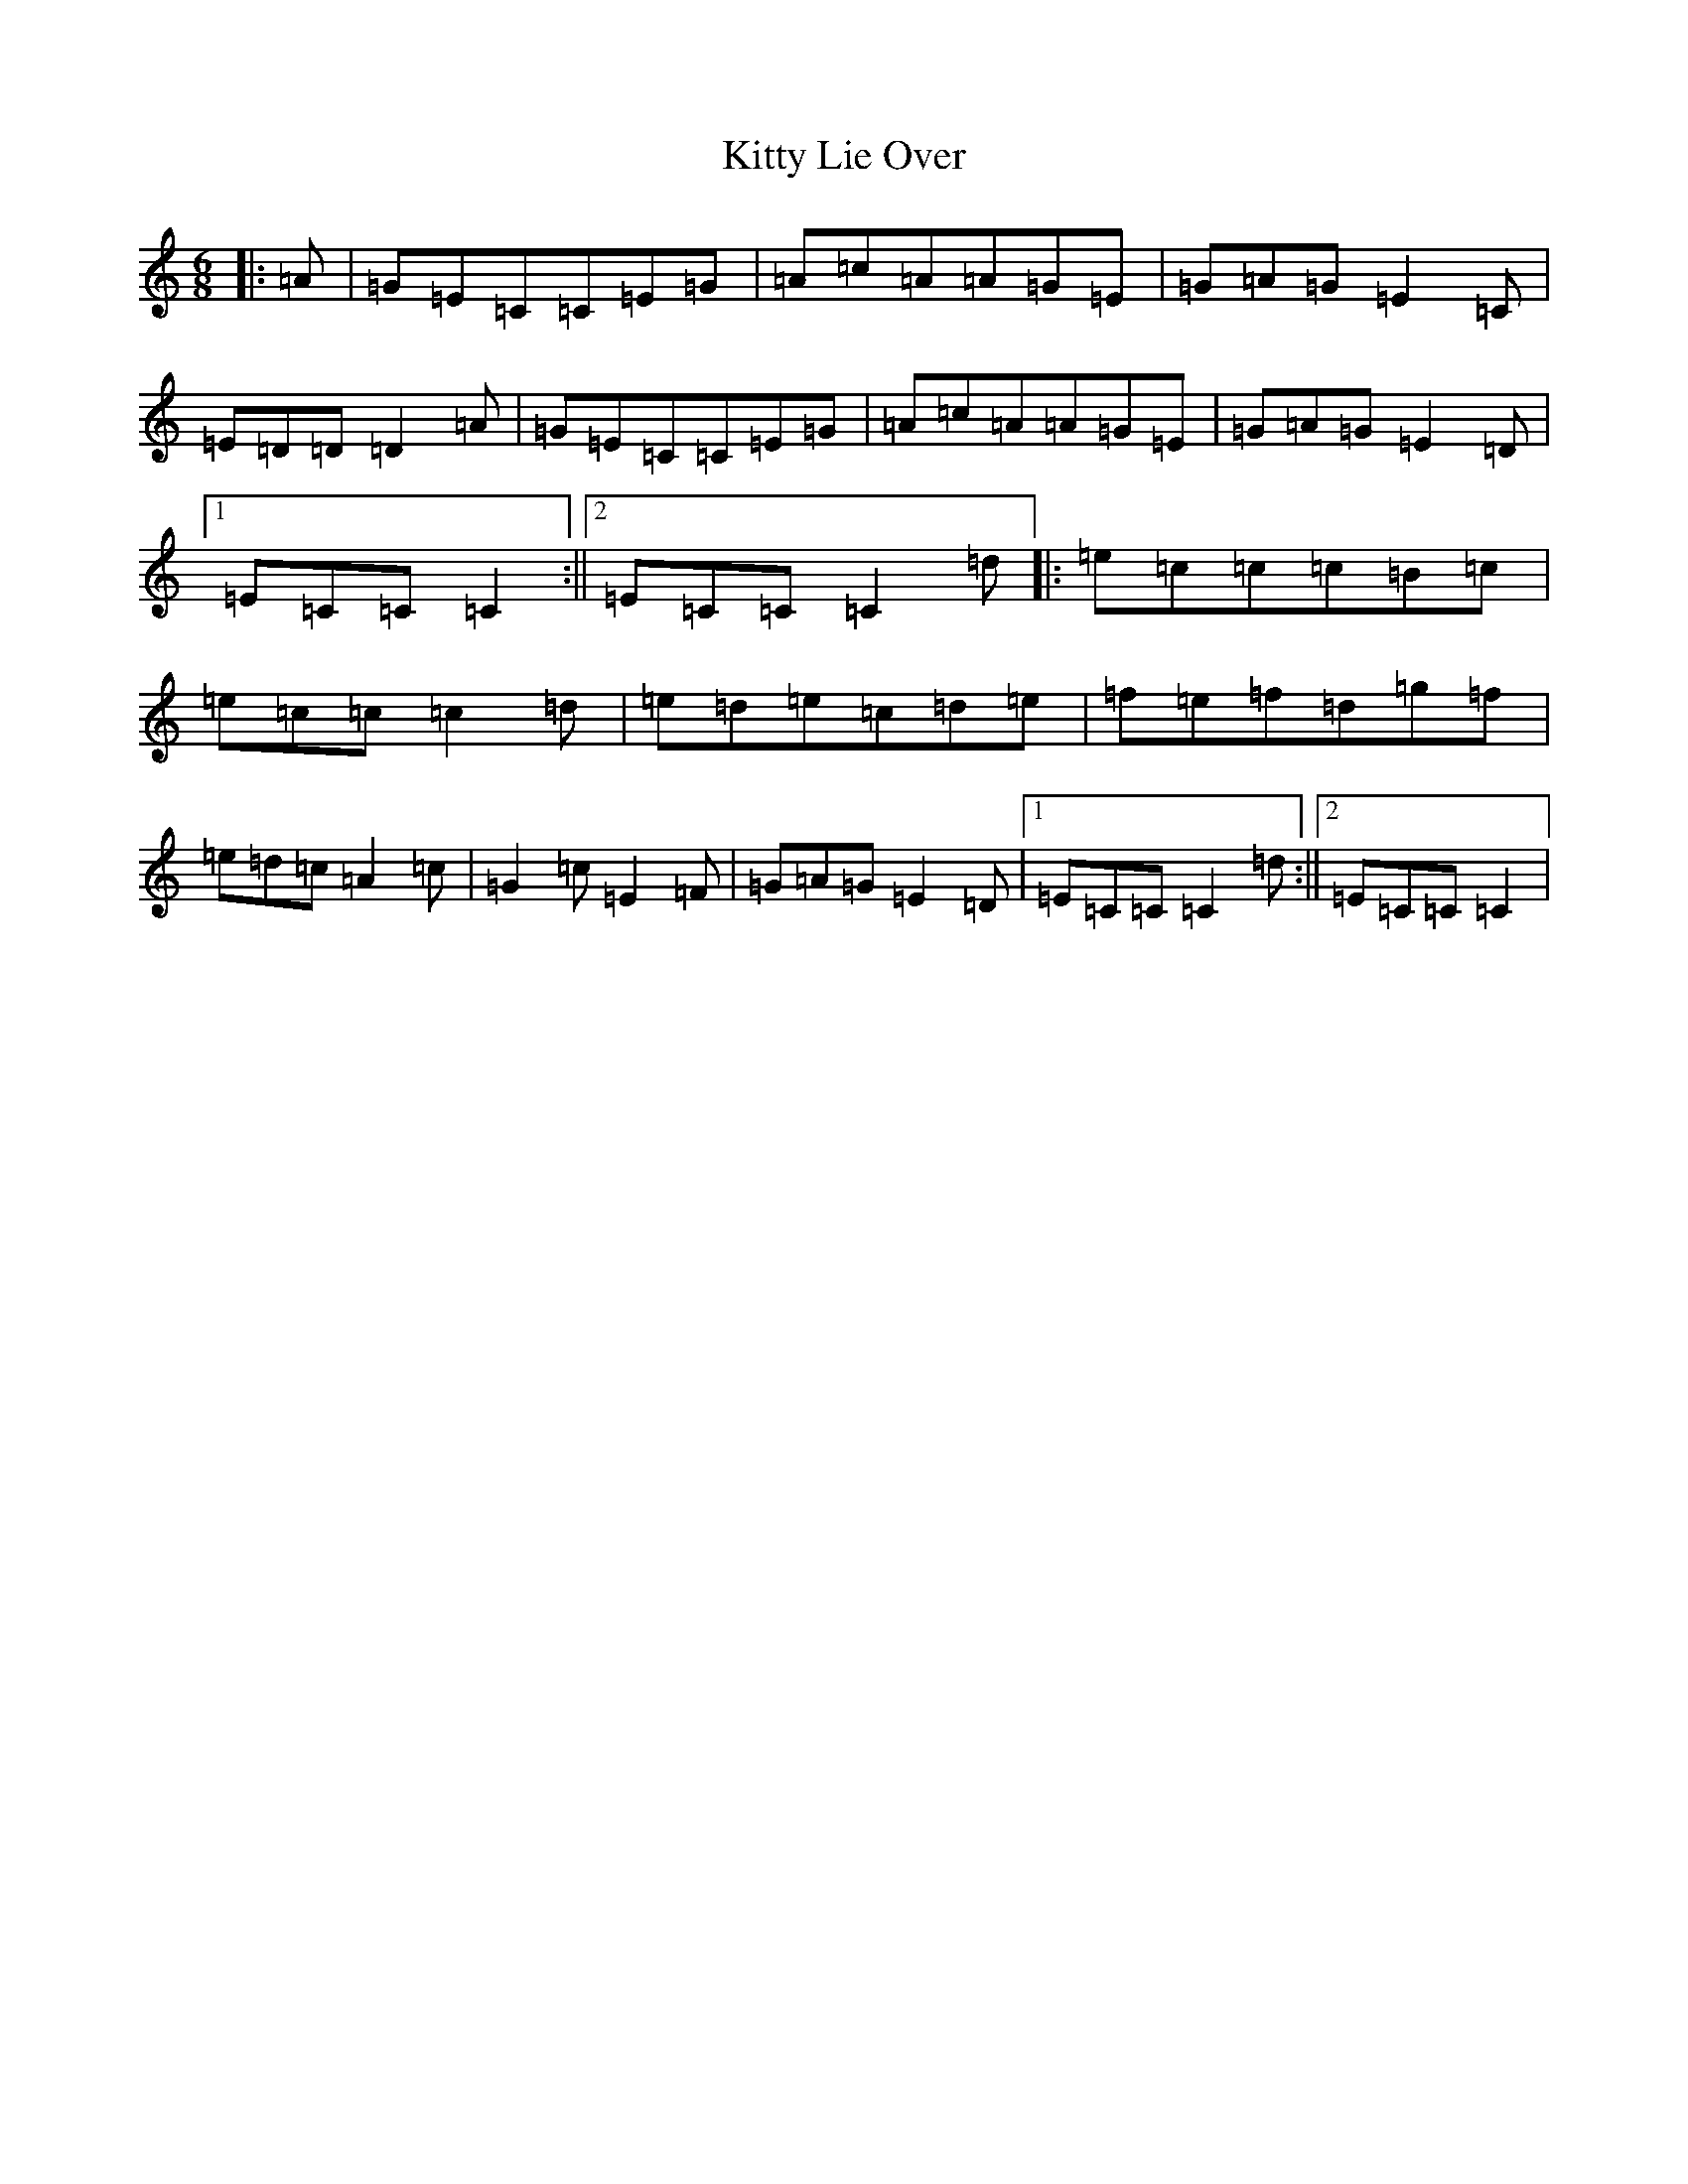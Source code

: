 X: 11629
T: Kitty Lie Over
S: https://thesession.org/tunes/948#setting948
R: jig
M:6/8
L:1/8
K: C Major
|:=A|=G=E=C=C=E=G|=A=c=A=A=G=E|=G=A=G=E2=C|=E=D=D=D2=A|=G=E=C=C=E=G|=A=c=A=A=G=E|=G=A=G=E2=D|1=E=C=C=C2:||2=E=C=C=C2=d|:=e=c=c=c=B=c|=e=c=c=c2=d|=e=d=e=c=d=e|=f=e=f=d=g=f|=e=d=c=A2=c|=G2=c=E2=F|=G=A=G=E2=D|1=E=C=C=C2=d:||2=E=C=C=C2|